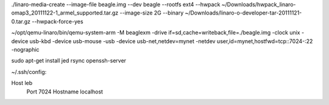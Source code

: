 ./linaro-media-create --image-file beagle.img --dev beagle --rootfs ext4 --hwpack ~/Downloads/hwpack_linaro-omap3_20111122-1_armel_supported.tar.gz --image-size 2G --binary ~/Downloads/linaro-o-developer-tar-20111121-0.tar.gz  --hwpack-force-yes

~/opt/qemu-linaro/bin/qemu-system-arm -M beaglexm -drive if=sd,cache=writeback,file=./beagle.img -clock unix -device usb-kbd -device usb-mouse -usb -device usb-net,netdev=mynet -netdev user,id=mynet,hostfwd=tcp::7024-:22 -nographic

sudo apt-get install jed rsync openssh-server

~/.ssh/config:

Host leb
    Port 7024
    Hostname localhost
